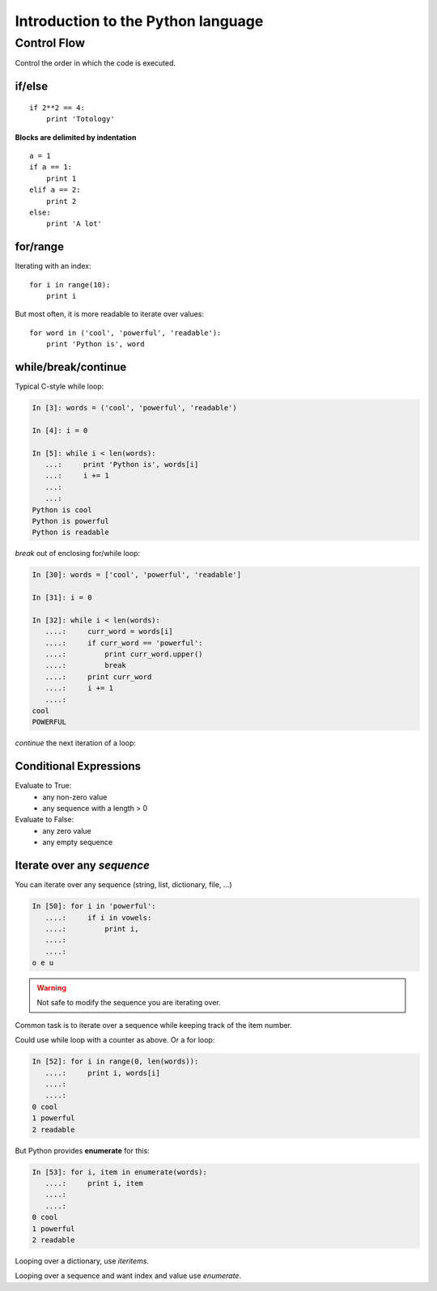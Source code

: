 ====================================
Introduction to the Python language
====================================

Control Flow
============

Control the order in which the code is executed.

if/else
--------

::
  
    if 2**2 == 4:
	print 'Totology'

**Blocks are delimited by indentation**

::

    a = 1
    if a == 1:
	print 1
    elif a == 2:
	print 2
    else:
	print 'A lot'

for/range
----------

Iterating with an index::

    for i in range(10):
	print i

But most often, it is more readable to iterate over values::

    for word in ('cool', 'powerful', 'readable'):
	print 'Python is', word

    
while/break/continue
---------------------

Typical C-style while loop:

.. sourcecode:: ipython

    In [3]: words = ('cool', 'powerful', 'readable')

    In [4]: i = 0

    In [5]: while i < len(words):
       ...:     print 'Python is', words[i]
       ...:     i += 1
       ...:     
       ...:     
    Python is cool
    Python is powerful
    Python is readable

*break* out of enclosing for/while loop:

.. sourcecode:: ipython

    In [30]: words = ['cool', 'powerful', 'readable']

    In [31]: i = 0

    In [32]: while i < len(words):
       ....:     curr_word = words[i]
       ....:     if curr_word == 'powerful':
       ....:         print curr_word.upper()
       ....:         break
       ....:     print curr_word
       ....:     i += 1
       ....: 
    cool
    POWERFUL

*continue* the next iteration of a loop:

Conditional Expressions
-----------------------

Evaluate to True:
  * any non-zero value
  * any sequence with a length > 0

Evaluate to False:
  * any zero value
  * any empty sequence


Iterate over any *sequence*
---------------------------

You can iterate over any sequence (string, list, dictionary, file, ...)

.. sourcecode:: ipython

    In [50]: for i in 'powerful':
       ....:     if i in vowels:
       ....:         print i,
       ....:         
       ....:         
    o e u

.. warning:: Not safe to modify the sequence you are iterating over.

Common task is to iterate over a sequence while keeping track of the
item number.

Could use while loop with a counter as above. Or a for loop:

.. sourcecode:: ipython

    In [52]: for i in range(0, len(words)):
       ....:     print i, words[i]
       ....:     
       ....:     
    0 cool
    1 powerful
    2 readable

But Python provides **enumerate** for this:

.. sourcecode:: ipython

    In [53]: for i, item in enumerate(words):
       ....:     print i, item
       ....:     
       ....:     
    0 cool
    1 powerful
    2 readable

Looping over a dictionary, use *iteritems*.

Looping over a sequence and want index and value use *enumerate*.

